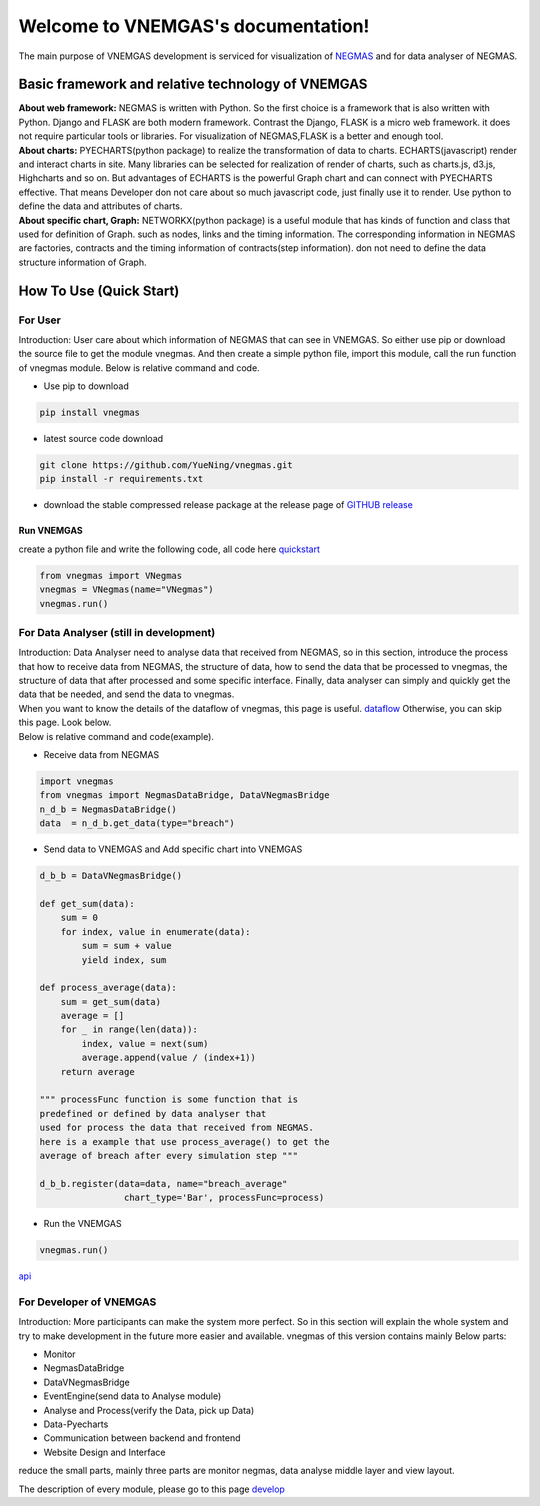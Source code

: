 
.. VNEMGAS documentation master file, created by
   sphinx-quickstart on Wed Jul 17 17:22:55 2019.
   You can adapt this file completely to your liking, but it should at least
   contain the root `toctree` directive.

.. _index:

####################################
Welcome to VNEMGAS's documentation!
####################################

The main purpose of VNEMGAS development  is serviced for visualization of `NEGMAS <https://github.com/yasserfarouk/negmas>`_ and for data analyser of NEGMAS.

**************************************************
Basic framework and relative technology of VNEMGAS
**************************************************

| **About web framework:** NEGMAS is written with Python. So the first choice is a framework that is also written with Python.
  Django and FLASK are both modern framework.
  Contrast the Django, FLASK is a micro web framework.
  it does not require particular tools or libraries.
  For visualization of NEGMAS,FLASK is a better and enough tool.

| **About charts:** PYECHARTS(python package) to realize the transformation of data to charts.
  ECHARTS(javascript) render and interact charts in site.
  Many libraries can be selected for realization of render of charts,
  such as charts.js, d3.js, Highcharts and so on.
  But advantages of ECHARTS is the powerful Graph chart and can connect
  with PYECHARTS effective. That means Developer don not care about so
  much javascript code, just finally use it to render.
  Use python to define the data and attributes of charts.

| **About specific chart, Graph:** NETWORKX(python package) is a useful module that has kinds of function
  and class that used for definition of Graph. such as nodes, links and
  the timing information. The corresponding information in NEGMAS
  are factories, contracts and the timing information of
  contracts(step information). don not need
  to define the data structure information of Graph.

***********************************
How To Use (Quick Start)
***********************************

For User
===================================

| Introduction: User care about which information of NEGMAS that
  can see in VNEMGAS. So either use pip or
  download the source file to get the module vnegmas.
  And then create a simple python file,
  import this module, call the run function of vnegmas
  module. Below is relative command and code.

- Use pip to download

.. code-block:: bash

    pip install vnegmas

- latest source code download

.. code-block:: bash

    git clone https://github.com/YueNing/vnegmas.git
    pip install -r requirements.txt

- download the stable compressed release package at the release page of `GITHUB release <https://github.com/YueNing/vnegmas/releases>`_

Run VNEMGAS
------------------------------------

| create a python file and write the following code,
  all code here `quickstart <https://github.com/YueNing/vnegmas/tree/master/test/quickstart.py>`_

.. code-block:: python

    from vnegmas import VNegmas
    vnegmas = VNegmas(name="VNegmas")
    vnegmas.run()

For Data Analyser (still in development)
==========================================

| Introduction: Data Analyser need to analyse data that received from NEGMAS,
  so in this section, introduce the process
  that how to receive data from NEGMAS, the structure of data,
  how to send the data that be processed to vnegmas,
  the structure of data that after processed and some specific
  interface. Finally, data analyser can simply and quickly get
  the data that be needed, and send the data to vnegmas.

| When you want to know the details of the dataflow of vnegmas, this page is useful. `dataflow <https://github.com/YueNing/vnegmas/blob/master/docs/dataflow.rst>`_
  Otherwise, you can skip this page. Look below.

| Below is relative command and code(example).

- Receive data from NEGMAS

.. code-block:: python

    import vnegmas
    from vnegmas import NegmasDataBridge, DataVNegmasBridge
    n_d_b = NegmasDataBridge()
    data  = n_d_b.get_data(type="breach")

- Send data to VNEMGAS and Add specific chart into VNEMGAS

.. code-block:: python

    d_b_b = DataVNegmasBridge()

    def get_sum(data):
        sum = 0
        for index, value in enumerate(data):
            sum = sum + value
            yield index, sum

    def process_average(data):
        sum = get_sum(data)
        average = []
        for _ in range(len(data)):
            index, value = next(sum)
            average.append(value / (index+1))
        return average

    """ processFunc function is some function that is
    predefined or defined by data analyser that
    used for process the data that received from NEGMAS.
    here is a example that use process_average() to get the
    average of breach after every simulation step """

    d_b_b.register(data=data, name="breach_average"
                    chart_type='Bar', processFunc=process)

- Run the VNEMGAS

.. code-block:: python

    vnegmas.run()


`api <https://github.com/YueNing/vnegmas/blob/master/docs/api.rst>`_

For Developer of VNEMGAS
=====================================

| Introduction: More participants can make the system more perfect. So in this section will
  explain the whole system and try to make development in the future
  more easier and available. vnegmas of this version contains
  mainly Below parts:

- Monitor
- NegmasDataBridge
- DataVNegmasBridge
- EventEngine(send data to Analyse module)
- Analyse and Process(verify the Data, pick up Data)
- Data-Pyecharts
- Communication between backend and frontend
- Website Design and Interface

| reduce the small parts, mainly three parts are monitor negmas,
  data analyse middle layer and view layout.

The description of every module, please go to this page `develop <https://github.com/YueNing/vnegmas/blob/master/docs/develop.rst>`_
